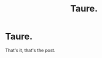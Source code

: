 #+TITLE: Taure.

* Taure.
:PROPERTIES:
:Author: HpSmut_scarredme
:Score: 0
:DateUnix: 1591131226.0
:DateShort: 2020-Jun-03
:FlairText: Meta
:END:
That's it, that's the post.

